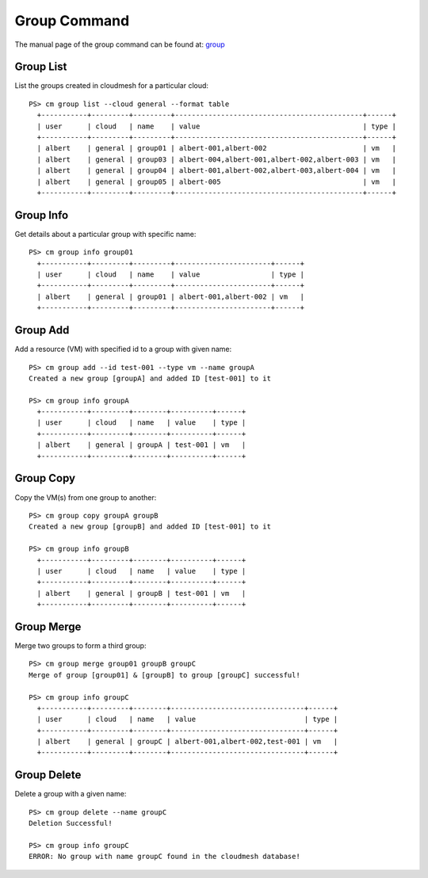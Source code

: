 Group Command
======================================================================


The manual page of the group command can be found at: `group <../man/man.html#group>`_


Group List
^^^^^^^^^^^

List the groups created in cloudmesh for a particular cloud::

  PS> cm group list --cloud general --format table
    +-----------+---------+---------+---------------------------------------------+------+
    | user      | cloud   | name    | value                                       | type |
    +-----------+---------+---------+---------------------------------------------+------+
    | albert    | general | group01 | albert-001,albert-002                       | vm   |
    | albert    | general | group03 | albert-004,albert-001,albert-002,albert-003 | vm   |
    | albert    | general | group04 | albert-001,albert-002,albert-003,albert-004 | vm   |
    | albert    | general | group05 | albert-005                                  | vm   |
    +-----------+---------+---------+---------------------------------------------+------+

Group Info
^^^^^^^^^^^

Get details about a particular group with specific name::

  PS> cm group info group01
    +-----------+---------+---------+-----------------------+------+
    | user      | cloud   | name    | value                 | type |
    +-----------+---------+---------+-----------------------+------+
    | albert    | general | group01 | albert-001,albert-002 | vm   |
    +-----------+---------+---------+-----------------------+------+

Group Add
^^^^^^^^^^

Add a resource (VM) with specified id to a group with given name::

  PS> cm group add --id test-001 --type vm --name groupA
  Created a new group [groupA] and added ID [test-001] to it

  PS> cm group info groupA
    +-----------+---------+--------+----------+------+
    | user      | cloud   | name   | value    | type |
    +-----------+---------+--------+----------+------+
    | albert    | general | groupA | test-001 | vm   |
    +-----------+---------+--------+----------+------+

Group Copy
^^^^^^^^^^^

Copy the VM(s) from one group to another::

  PS> cm group copy groupA groupB
  Created a new group [groupB] and added ID [test-001] to it

  PS> cm group info groupB
    +-----------+---------+--------+----------+------+
    | user      | cloud   | name   | value    | type |
    +-----------+---------+--------+----------+------+
    | albert    | general | groupB | test-001 | vm   |
    +-----------+---------+--------+----------+------+

Group Merge
^^^^^^^^^^^^

Merge two groups to form a third group::

  PS> cm group merge group01 groupB groupC
  Merge of group [group01] & [groupB] to group [groupC] successful!

  PS> cm group info groupC
    +-----------+---------+--------+--------------------------------+------+
    | user      | cloud   | name   | value                          | type |
    +-----------+---------+--------+--------------------------------+------+
    | albert    | general | groupC | albert-001,albert-002,test-001 | vm   |
    +-----------+---------+--------+--------------------------------+------+

Group Delete
^^^^^^^^^^^^^

Delete a group with a given name::

  PS> cm group delete --name groupC
  Deletion Successful!

  PS> cm group info groupC
  ERROR: No group with name groupC found in the cloudmesh database!

